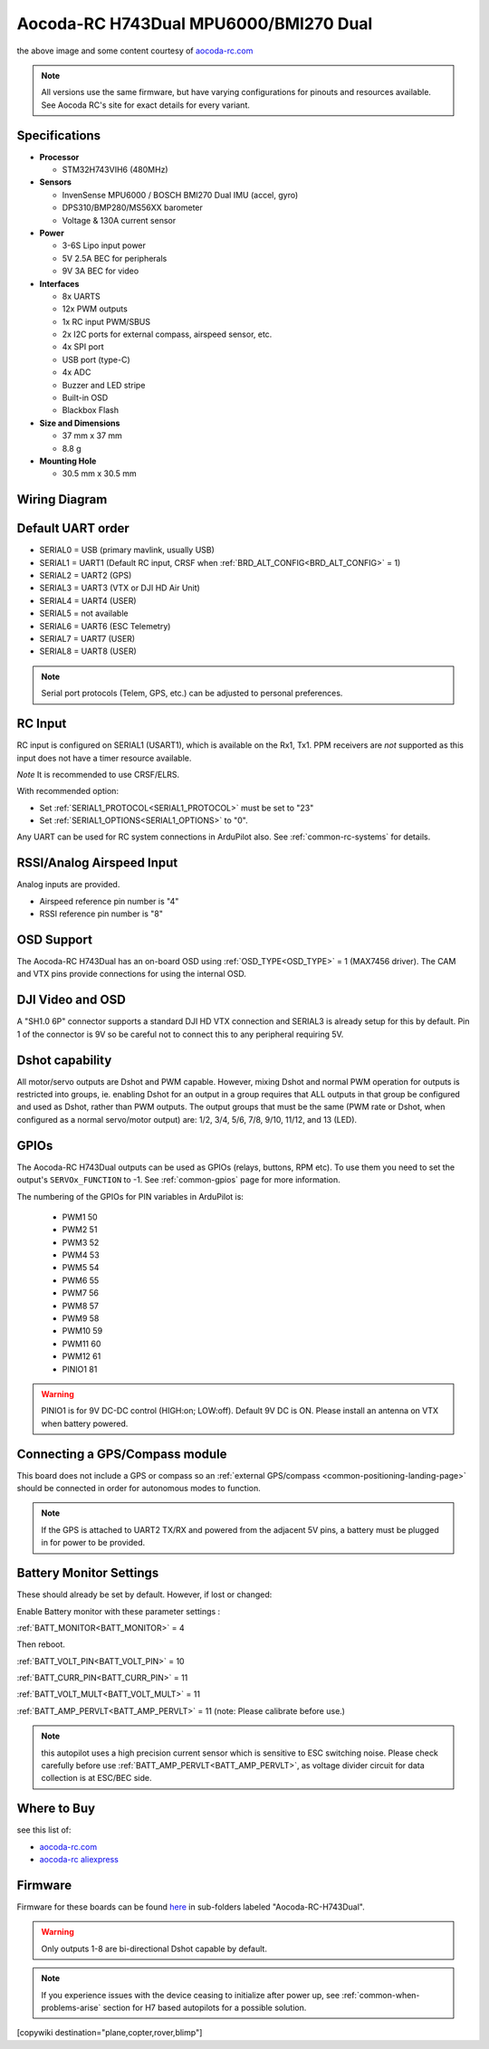 .. _common-aocoda-h743dual:

======================================
Aocoda-RC H743Dual MPU6000/BMI270 Dual
======================================

.. image:: ../../../images/aocoda-h743dual/aocoda_h743dual.jpg
     :target: ../_images/aocoda-h743dual/aocoda_h743dual.jpg
    

the above image and some content courtesy of `aocoda-rc.com <https://www.aocoda-rc.com/>`__

.. note:: All versions use the same firmware, but have varying configurations for pinouts and resources available. See Aocoda RC's site for exact details for every variant. 

Specifications
==============

-  **Processor**

   -  STM32H743VIH6 (480MHz)


-  **Sensors**

   -  InvenSense MPU6000 / BOSCH BMI270 Dual IMU (accel, gyro) 
   -  DPS310/BMP280/MS56XX barometer
   -  Voltage & 130A current sensor


-  **Power**

   -  3-6S Lipo input power
   -  5V 2.5A BEC for peripherals
   -  9V 3A BEC for video


-  **Interfaces**

   -  8x UARTS
   -  12x PWM outputs
   -  1x RC input PWM/SBUS
   -  2x I2C ports for external compass, airspeed sensor, etc.
   -  4x SPI port
   -  USB port (type-C)
   -  4x ADC
   -  Buzzer and LED stripe
   -  Built-in OSD
   -  Blackbox Flash


-  **Size and Dimensions**

   - 37 mm x 37 mm
   - 8.8 g

-  **Mounting Hole**

   - 30.5 mm x 30.5 mm


Wiring Diagram
==================

.. image:: ../../../images/aocoda-h743dual/aocoda_h743dual_wiring_diagram.jpg
     :target: ../_images/aocoda-h743dual/aocoda_h743dual_wiring_diagram.jpg
  
Default UART order
==================

- SERIAL0 = USB (primary mavlink, usually USB)
- SERIAL1 = UART1 (Default RC input, CRSF when :ref:`BRD_ALT_CONFIG<BRD_ALT_CONFIG>` = 1)
- SERIAL2 = UART2 (GPS) 
- SERIAL3 = UART3 (VTX or DJI HD Air Unit)
- SERIAL4 = UART4 (USER)
- SERIAL5 = not available
- SERIAL6 = UART6 (ESC Telemetry)
- SERIAL7 = UART7 (USER)
- SERIAL8 = UART8 (USER)

.. note:: Serial port protocols (Telem, GPS, etc.) can be adjusted to personal preferences.

RC Input
========

RC input is configured on SERIAL1 (USART1), which is available on the Rx1, Tx1. PPM receivers are *not* supported as this input does not have a timer resource available. 

*Note* It is recommended to use CRSF/ELRS.

With recommended option:

- Set :ref:`SERIAL1_PROTOCOL<SERIAL1_PROTOCOL>` must be set to "23"
- Set :ref:`SERIAL1_OPTIONS<SERIAL1_OPTIONS>` to "0".

Any UART can be used for RC system connections in ArduPilot also. See :ref:`common-rc-systems` for details.

RSSI/Analog Airspeed Input
==========================

Analog inputs are provided.

- Airspeed reference pin number is "4"
- RSSI reference pin number is "8"

OSD Support
===========

The Aocoda-RC H743Dual has an on-board OSD using :ref:`OSD_TYPE<OSD_TYPE>` =  1 (MAX7456 driver). The CAM and VTX pins provide connections for using the internal OSD.

DJI Video and OSD
=================

A "SH1.0 6P" connector supports a standard DJI HD VTX connection and SERIAL3 is already setup for this by default.  Pin 1 of the connector is 9V so be careful not to connect this to any peripheral requiring 5V.


Dshot capability
================

All motor/servo outputs are Dshot and PWM capable. However, mixing Dshot and normal PWM operation for outputs is restricted into groups, ie. enabling Dshot for an output in a group requires that ALL outputs in that group be configured and used as Dshot, rather than PWM outputs. The output groups that must be the same (PWM rate or Dshot, when configured as a normal servo/motor output) are: 1/2, 3/4, 5/6, 7/8, 9/10, 11/12, and 13 (LED).

GPIOs
=====

The Aocoda-RC H743Dual outputs can be used as GPIOs (relays, buttons, RPM etc). To use them you need to set the output's ``SERVOx_FUNCTION`` to -1. See :ref:`common-gpios` page for more information.

The numbering of the GPIOs for PIN variables in ArduPilot is:

 - PWM1 50
 - PWM2 51
 - PWM3 52
 - PWM4 53
 - PWM5 54
 - PWM6 55
 - PWM7 56
 - PWM8 57
 - PWM9 58
 - PWM10 59
 - PWM11 60
 - PWM12 61
 - PINIO1 81

.. warning:: PINIO1 is for 9V DC-DC control (HIGH:on; LOW:off). Default 9V DC is ON. Please install an antenna on VTX when battery powered.

Connecting a GPS/Compass module
===============================

This board does not include a GPS or compass so an :ref:`external GPS/compass <common-positioning-landing-page>` should be connected in order for autonomous modes to function.

.. note:: If the GPS is attached to UART2 TX/RX and powered from the adjacent 5V pins, a battery must be plugged in for power to be provided.

Battery Monitor Settings
========================

These should already be set by default. However, if lost or changed:

Enable Battery monitor with these parameter settings :

:ref:`BATT_MONITOR<BATT_MONITOR>` = 4

Then reboot.

:ref:`BATT_VOLT_PIN<BATT_VOLT_PIN>` = 10

:ref:`BATT_CURR_PIN<BATT_CURR_PIN>` = 11

:ref:`BATT_VOLT_MULT<BATT_VOLT_MULT>` = 11 

:ref:`BATT_AMP_PERVLT<BATT_AMP_PERVLT>` = 11 (note: Please calibrate before use.)

.. note:: this autopilot uses a high precision current sensor which is sensitive to ESC switching noise. Please check carefully before use :ref:`BATT_AMP_PERVLT<BATT_AMP_PERVLT>`, as voltage divider circuit for data collection is at ESC/BEC side.

Where to Buy
============

see this list of:

- `aocoda-rc.com <https://www.aocoda-rc.com/>`__
- `aocoda-rc aliexpress <https://www.aliexpress.com/item/1005005610849417.html>`__


Firmware
========

Firmware for these boards can be found `here <https://firmware.ardupilot.org>`_ in  sub-folders labeled
"Aocoda-RC-H743Dual".

.. warning:: Only outputs 1-8 are bi-directional Dshot capable by default. 

.. note:: If you experience issues with the device ceasing to initialize after power up, see :ref:`common-when-problems-arise` section for H7 based autopilots for a possible solution.

[copywiki destination="plane,copter,rover,blimp"]
